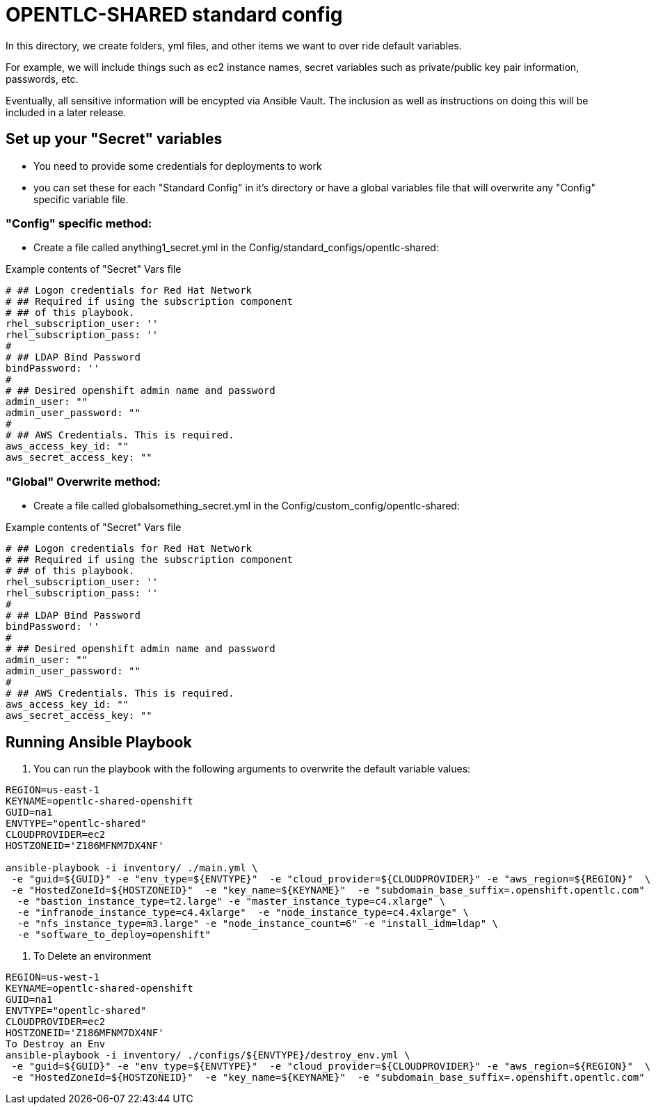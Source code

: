 = OPENTLC-SHARED standard config

In this directory, we create folders, yml files, and other items
we want to over ride default variables.

For example, we will include things such as ec2 instance names, secret
variables such as private/public key pair information, passwords, etc.

Eventually, all sensitive information will be encypted via Ansible Vault. The
inclusion as well as instructions on doing this will be included in a later
release.

== Set up your "Secret" variables

* You need to provide some credentials for deployments to work
* you can set these for each "Standard Config" in it's directory or have a
 global variables file that will overwrite any "Config" specific variable file.

=== "Config" specific method:

* Create a file called anything1_secret.yml in the
 Config/standard_configs/opentlc-shared:

.Example contents of "Secret" Vars file
----
# ## Logon credentials for Red Hat Network
# ## Required if using the subscription component
# ## of this playbook.
rhel_subscription_user: ''
rhel_subscription_pass: ''
#
# ## LDAP Bind Password
bindPassword: ''
#
# ## Desired openshift admin name and password
admin_user: ""
admin_user_password: ""
#
# ## AWS Credentials. This is required.
aws_access_key_id: ""
aws_secret_access_key: ""
----

=== "Global" Overwrite method:

* Create a file called globalsomething_secret.yml in the
 Config/custom_config/opentlc-shared:

.Example contents of "Secret" Vars file
----
# ## Logon credentials for Red Hat Network
# ## Required if using the subscription component
# ## of this playbook.
rhel_subscription_user: ''
rhel_subscription_pass: ''
#
# ## LDAP Bind Password
bindPassword: ''
#
# ## Desired openshift admin name and password
admin_user: ""
admin_user_password: ""
#
# ## AWS Credentials. This is required.
aws_access_key_id: ""
aws_secret_access_key: ""
----

== Running Ansible Playbook



. You can run the playbook with the following arguments to overwrite the default variable values:
[source,bash]
----
REGION=us-east-1
KEYNAME=opentlc-shared-openshift
GUID=na1
ENVTYPE="opentlc-shared"
CLOUDPROVIDER=ec2
HOSTZONEID='Z186MFNM7DX4NF'

ansible-playbook -i inventory/ ./main.yml \
 -e "guid=${GUID}" -e "env_type=${ENVTYPE}"  -e "cloud_provider=${CLOUDPROVIDER}" -e "aws_region=${REGION}"  \
 -e "HostedZoneId=${HOSTZONEID}"  -e "key_name=${KEYNAME}"  -e "subdomain_base_suffix=.openshift.opentlc.com"  \
  -e "bastion_instance_type=t2.large" -e "master_instance_type=c4.xlarge" \
  -e "infranode_instance_type=c4.4xlarge"  -e "node_instance_type=c4.4xlarge" \
  -e "nfs_instance_type=m3.large" -e "node_instance_count=6" -e "install_idm=ldap" \
  -e "software_to_deploy=openshift"

----

. To Delete an environment
----

REGION=us-west-1
KEYNAME=opentlc-shared-openshift
GUID=na1
ENVTYPE="opentlc-shared"
CLOUDPROVIDER=ec2
HOSTZONEID='Z186MFNM7DX4NF'
To Destroy an Env
ansible-playbook -i inventory/ ./configs/${ENVTYPE}/destroy_env.yml \
 -e "guid=${GUID}" -e "env_type=${ENVTYPE}"  -e "cloud_provider=${CLOUDPROVIDER}" -e "aws_region=${REGION}"  \
 -e "HostedZoneId=${HOSTZONEID}"  -e "key_name=${KEYNAME}"  -e "subdomain_base_suffix=.openshift.opentlc.com"


----
